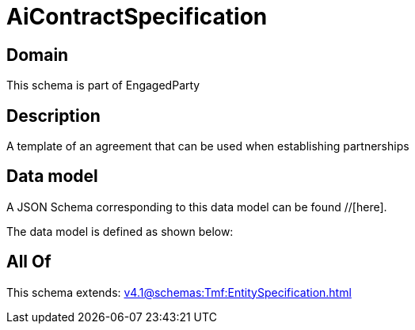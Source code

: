 = AiContractSpecification

[#domain]
== Domain

This schema is part of EngagedParty

[#description]
== Description
A template of an agreement that can be used when establishing partnerships


[#data_model]
== Data model

A JSON Schema corresponding to this data model can be found //[here].



The data model is defined as shown below:


[#all_of]
== All Of

This schema extends: xref:v4.1@schemas:Tmf:EntitySpecification.adoc[]
